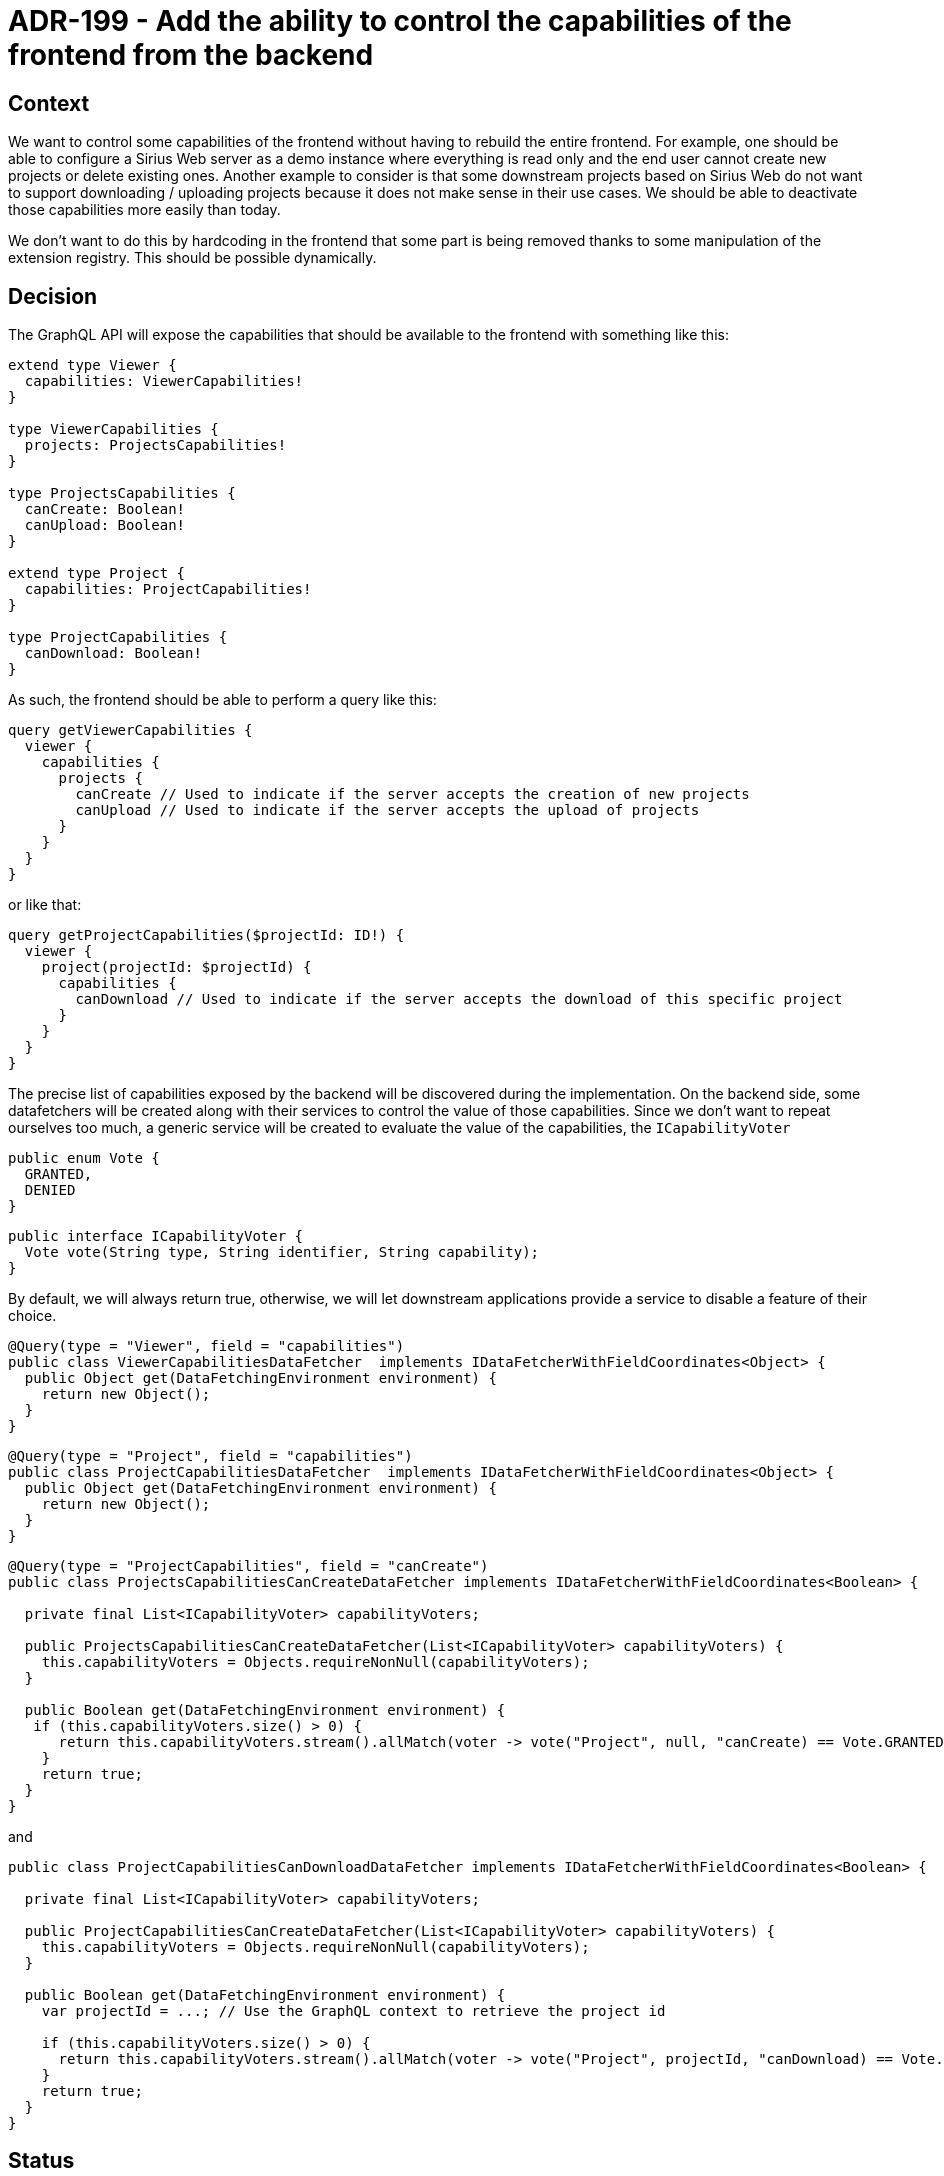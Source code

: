 = ADR-199 - Add the ability to control the capabilities of the frontend from the backend

== Context

We want to control some capabilities of the frontend without having to rebuild the entire frontend.
For example, one should be able to configure a Sirius Web server as a demo instance where everything is read only and the end user cannot create new projects or delete existing ones.
Another example to consider is that some downstream projects based on Sirius Web do not want to support downloading / uploading projects because it does not make sense in their use cases.
We should be able to deactivate those capabilities more easily than today.

We don't want to do this by hardcoding in the frontend that some part is being removed thanks to some manipulation of the extension registry.
This should be possible dynamically.


== Decision

The GraphQL API will expose the capabilities that should be available to the frontend with something like this:

```
extend type Viewer {
  capabilities: ViewerCapabilities!
}

type ViewerCapabilities {
  projects: ProjectsCapabilities!
}

type ProjectsCapabilities {
  canCreate: Boolean!
  canUpload: Boolean!
}

extend type Project {
  capabilities: ProjectCapabilities!
}

type ProjectCapabilities {
  canDownload: Boolean!
}
```

As such, the frontend should be able to perform a query like this:

```
query getViewerCapabilities {
  viewer {
    capabilities {
      projects {
        canCreate // Used to indicate if the server accepts the creation of new projects
        canUpload // Used to indicate if the server accepts the upload of projects
      }
    }
  }
}
```

or like that:

```
query getProjectCapabilities($projectId: ID!) {
  viewer {
    project(projectId: $projectId) {
      capabilities {
        canDownload // Used to indicate if the server accepts the download of this specific project
      }
    }
  }
}
```

The precise list of capabilities exposed by the backend will be discovered during the implementation.
On the backend side, some datafetchers will be created along with their services to control the value of those capabilities.
Since we don't want to repeat ourselves too much, a generic service will be created to evaluate the value of the capabilities, the `ICapabilityVoter`


```
public enum Vote {
  GRANTED,
  DENIED
}
```

```
public interface ICapabilityVoter {
  Vote vote(String type, String identifier, String capability);
}
```


By default, we will always return true, otherwise, we will let downstream applications provide a service to disable a feature of their choice.

```
@Query(type = "Viewer", field = "capabilities")
public class ViewerCapabilitiesDataFetcher  implements IDataFetcherWithFieldCoordinates<Object> {
  public Object get(DataFetchingEnvironment environment) {
    return new Object();
  }
}
```

```
@Query(type = "Project", field = "capabilities")
public class ProjectCapabilitiesDataFetcher  implements IDataFetcherWithFieldCoordinates<Object> {
  public Object get(DataFetchingEnvironment environment) {
    return new Object();
  }
}
```

```
@Query(type = "ProjectCapabilities", field = "canCreate")
public class ProjectsCapabilitiesCanCreateDataFetcher implements IDataFetcherWithFieldCoordinates<Boolean> {

  private final List<ICapabilityVoter> capabilityVoters;

  public ProjectsCapabilitiesCanCreateDataFetcher(List<ICapabilityVoter> capabilityVoters) {
    this.capabilityVoters = Objects.requireNonNull(capabilityVoters);
  }

  public Boolean get(DataFetchingEnvironment environment) {
   if (this.capabilityVoters.size() > 0) {
      return this.capabilityVoters.stream().allMatch(voter -> vote("Project", null, "canCreate) == Vote.GRANTED);
    }
    return true;
  }
}
```

and

```
public class ProjectCapabilitiesCanDownloadDataFetcher implements IDataFetcherWithFieldCoordinates<Boolean> {

  private final List<ICapabilityVoter> capabilityVoters;

  public ProjectCapabilitiesCanCreateDataFetcher(List<ICapabilityVoter> capabilityVoters) {
    this.capabilityVoters = Objects.requireNonNull(capabilityVoters);
  }

  public Boolean get(DataFetchingEnvironment environment) {
    var projectId = ...; // Use the GraphQL context to retrieve the project id

    if (this.capabilityVoters.size() > 0) {
      return this.capabilityVoters.stream().allMatch(voter -> vote("Project", projectId, "canDownload) == Vote.GRANTED);
    }
    return true;
  }
}
```

== Status

Accepted
